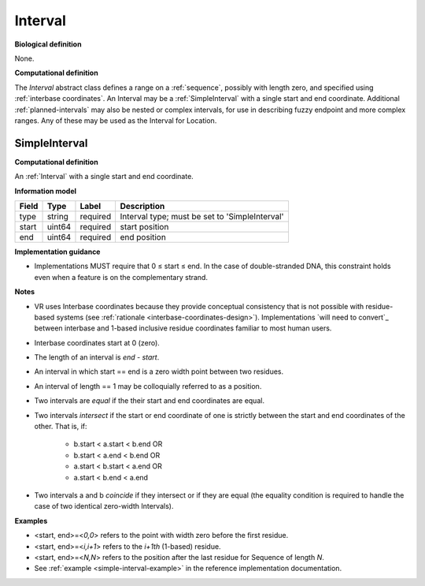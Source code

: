 .. _interval:

Interval
!!!!!!!!

**Biological definition**

None.

**Computational definition**

The *Interval* abstract class defines a range on a :ref:`sequence`, possibly with length zero, and specified using :ref:`interbase coordinates`. An Interval may be a :ref:`SimpleInterval` with a single start and end coordinate. Additional :ref:`planned-intervals` may also be nested or complex intervals, for use in describing fuzzy endpoint and more complex ranges. Any of these may be used as the Interval for Location.

.. _SimpleInterval:

SimpleInterval
@@@@@@@@@@@@@@

**Computational definition**

An :ref:`Interval` with a single start and end coordinate.

**Information model**

.. csv-table::
   :header: Field, Type, Label, Description
   :align: left

   type, string, required, Interval type; must be set to 'SimpleInterval'
   start, uint64, required, start position
   end, uint64, required, end position

**Implementation guidance**

* Implementations MUST require that 0 ≤ start ≤ end. In the case of double-stranded DNA, this constraint holds even when a feature is on the complementary strand.

**Notes**

* VR uses Interbase coordinates because they provide conceptual
  consistency that is not possible with residue-based systems (see
  :ref:`rationale <interbase-coordinates-design>`). Implementations
  `will need to convert`_ between interbase and 1-based inclusive
  residue coordinates familiar to most human users.
* Interbase coordinates start at 0 (zero).
* The length of an interval is *end - start*.
* An interval in which start == end is a zero width point between two residues.
* An interval of length == 1 may be colloquially referred to as a position.
* Two intervals are *equal* if the their start and end coordinates are equal.
* Two intervals *intersect* if the start or end coordinate of one is
  strictly between the start and end coordinates of the other. That
  is, if:

   * b.start < a.start < b.end OR
   * b.start < a.end < b.end OR
   * a.start < b.start < a.end OR
   * a.start < b.end < a.end
* Two intervals a and b *coincide* if they intersect or if they are
  equal (the equality condition is required to handle the case of two
  identical zero-width Intervals).

**Examples**

* <start, end>=<*0,0*> refers to the point with width zero before the first residue.
* <start, end>=<*i,i+1*> refers to the *i+1th* (1-based) residue.
* <start, end>=<*N,N*> refers to the position after the last residue for Sequence of length *N*.
* See :ref:`example <simple-interval-example>` in the reference implementation documentation.
